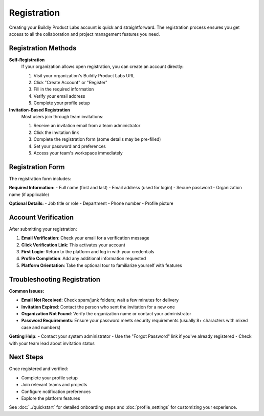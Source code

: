 .. _registration:

Registration
============

Creating your Buildly Product Labs account is quick and straightforward. The registration process ensures you get access to all the collaboration and project management features you need.

Registration Methods
--------------------

**Self-Registration**
  If your organization allows open registration, you can create an account directly:
  
  1. Visit your organization's Buildly Product Labs URL
  2. Click "Create Account" or "Register"
  3. Fill in the required information
  4. Verify your email address
  5. Complete your profile setup

**Invitation-Based Registration**
  Most users join through team invitations:
  
  1. Receive an invitation email from a team administrator
  2. Click the invitation link
  3. Complete the registration form (some details may be pre-filled)
  4. Set your password and preferences
  5. Access your team's workspace immediately

Registration Form
-----------------

.. image:: ../_static/images/register.png
    :align: center
    :alt: User Registration Interface

The registration form includes:

**Required Information:**
- Full name (first and last)
- Email address (used for login)
- Secure password
- Organization name (if applicable)

**Optional Details:**
- Job title or role
- Department
- Phone number
- Profile picture

Account Verification
-------------------

After submitting your registration:

1. **Email Verification**: Check your email for a verification message
2. **Click Verification Link**: This activates your account
3. **First Login**: Return to the platform and log in with your credentials
4. **Profile Completion**: Add any additional information requested
5. **Platform Orientation**: Take the optional tour to familiarize yourself with features

Troubleshooting Registration
---------------------------

**Common Issues:**

- **Email Not Received**: Check spam/junk folders; wait a few minutes for delivery
- **Invitation Expired**: Contact the person who sent the invitation for a new one
- **Organization Not Found**: Verify the organization name or contact your administrator
- **Password Requirements**: Ensure your password meets security requirements (usually 8+ characters with mixed case and numbers)

**Getting Help:**
- Contact your system administrator
- Use the "Forgot Password" link if you've already registered
- Check with your team lead about invitation status

Next Steps
----------

Once registered and verified:

- Complete your profile setup
- Join relevant teams and projects
- Configure notification preferences
- Explore the platform features

See :doc:`../quickstart` for detailed onboarding steps and :doc:`profile_settings` for customizing your experience.
